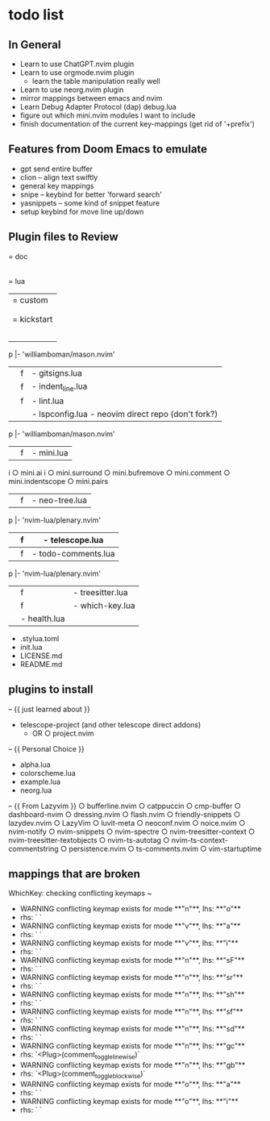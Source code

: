 * todo list
** In General
   - Learn to use ChatGPT.nvim plugin
   - Learn to use orgmode.nvim plugin
    - learn the table manipulation really well
   - Learn to use neorg.nvim plugin
   - mirror mappings between emacs and nvim
   - Learn Debug Adapter Protocol (dap) debug.lua
   - figure out which mini.nvim modules I want to include
   - finish documentation of the current key-mappings (get rid of '+prefix')


** Features from Doom Emacs to emulate
   - gpt send entire buffer
   - clion -- align text swiftly
   - general key mappings
   - snipe -- keybind for better 'forward search'
   - yasnippets -- some kind of snippet feature
   - setup keybind for move line up/down


** Plugin files to Review
   = doc
     |- kickstart.txt
     |- tags
   = lua
     |= custom
     |  |= plugins
     |  |  |- init.lua
     |= kickstart
     |  |= plugins
     |  |f |- autopairs.lua
              |- 'hrsh7th/nvim-cmp' - see:cmp.lua
     |  |f |- cmp.lua
              |- 'L3MON4D3/LuaSnip'
                  |- 'rafamadriz/friendly-snippets' - optional:off
              |- 'saadparwaiz1/cmp_luasnip'
              |- 'hrsh7th/cmp-nvim-lsp'
              |- 'hrsh7th/cmp-path'
     |  |f |- conform.lua
     |  |f |- debug.lua
              |- 'rcarriga/nvim-dap-ui'
              |- 'nvim-neotest/nvim.nio'
            p |- 'williamboman/mason.nvim'
              |- 'jay-babu/mason-nvim-dap.nvim'
              |- 'leoluz/nvim-dap-go'
     |  |f |- gitsigns.lua
     |  |f |- indent_line.lua
     |  |f |- lint.lua
     |  |  |- lspconfig.lua - neovim direct repo (don't fork?)
            p |- 'williamboman/mason.nvim' 
              |- 'williamboman/mason-lspconfig.nvim' 
              |- 'WhoIsSethDaniel/mason-tool-installer.nvim' 
              |- 'j-hui/fidget.nvim' 
              |- 'folke/neodev.nvim' 
     |  |f |- mini.lua
            i  ○ mini.ai 
            i  ○ mini.surround 
               ○ mini.bufremove 
               ○ mini.comment 
               ○ mini.indentscope 
               ○ mini.pairs 
     |  |f |- neo-tree.lua
            p |- 'nvim-lua/plenary.nvim' 
              |- 'nvim-tree/nvim-web-devicons' 
              |- 'MunifTanjim/nui.nvim' 
     |  |f |- telescope.lua
              |- 'nvim-tree/nvim-web-devicons' 
              |- 'nvim-telescope/telescope-ui-select.nvim' 
              |- 'nvim-telescope/telescope-fzf-native.nvim' 
     |  |f |- todo-comments.lua
            p |- 'nvim-lua/plenary.nvim' 
     |  |f |- treesitter.lua
     |  |f |- which-key.lua
     |  |- health.lua

   - .stylua.toml
   - init.lua
   + LICENSE.md
   + README.md


** plugins to install
   -- {{ just learned about }}
   - telescope-project (and other telescope direct addons)
    - OR ○ project.nvim 

   -- {{ Personal Choice }}
   - alpha.lua
   - colorscheme.lua
   - example.lua
   - neorg.lua

   -- {{ From Lazyvim }}
   ○ bufferline.nvim 
   ○ catppuccin 
   ○ cmp-buffer 
   ○ dashboard-nvim 
   ○ dressing.nvim 
   ○ flash.nvim 
   ○ friendly-snippets 
   ○ lazydev.nvim 
   ○ LazyVim 
   ○ luvit-meta 
   ○ neoconf.nvim 
   ○ noice.nvim 
   ○ nvim-notify 
   ○ nvim-snippets 
   ○ nvim-spectre 
   ○ nvim-treesitter-context 
   ○ nvim-treesitter-textobjects 
   ○ nvim-ts-autotag 
   ○ nvim-ts-context-commentstring 
   ○ persistence.nvim 
   ○ ts-comments.nvim 
   ○ vim-startuptime 


** mappings that are broken
   WhichKey: checking conflicting keymaps ~
   - WARNING conflicting keymap exists for mode **"n"**, lhs: **"o"**
   - rhs: ` `
   - WARNING conflicting keymap exists for mode **"v"**, lhs: **"a"**
   - rhs: ` `
   - WARNING conflicting keymap exists for mode **"v"**, lhs: **"i"**
   - rhs: ` `
   - WARNING conflicting keymap exists for mode **"n"**, lhs: **"sF"**
   - rhs: ` `
   - WARNING conflicting keymap exists for mode **"n"**, lhs: **"sr"**
   - rhs: ` `
   - WARNING conflicting keymap exists for mode **"n"**, lhs: **"sh"**
   - rhs: ` `
   - WARNING conflicting keymap exists for mode **"n"**, lhs: **"sf"**
   - rhs: ` `
   - WARNING conflicting keymap exists for mode **"n"**, lhs: **"sd"**
   - rhs: ` `
   - WARNING conflicting keymap exists for mode **"n"**, lhs: **"gc"**
   - rhs: `<Plug>(comment_toggle_linewise)`
   - WARNING conflicting keymap exists for mode **"n"**, lhs: **"gb"**
   - rhs: `<Plug>(comment_toggle_blockwise)`
   - WARNING conflicting keymap exists for mode **"o"**, lhs: **"a"**
   - rhs: ` `
   - WARNING conflicting keymap exists for mode **"o"**, lhs: **"i"**
   - rhs: ` `

